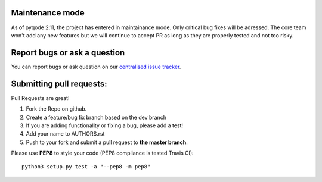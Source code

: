 Maintenance mode
----------------

As of pyqode 2.11, the project has entered in maintainance mode. Only critical bug fixes will be adressed. The core
team won't add any new features but we will continue to accept PR as long as they are properly tested and not too risky.

Report bugs or ask a question
-----------------------------

You can report bugs or ask question on our `centralised issue tracker`_.

Submitting pull requests:
-------------------------

Pull Requests are great!

1) Fork the Repo on github.
2) Create a feature/bug fix branch based on the dev branch
3) If you are adding functionality or fixing a bug, please add a test!
4) Add your name to AUTHORS.rst
5) Push to your fork and submit a pull request to **the master branch**.

Please use **PEP8** to style your code (PEP8 compliance is tested Travis CI)::

    python3 setup.py test -a "--pep8 -m pep8"

.. _centralised issue tracker: https://github.com/pyQode/pyQode/issues
